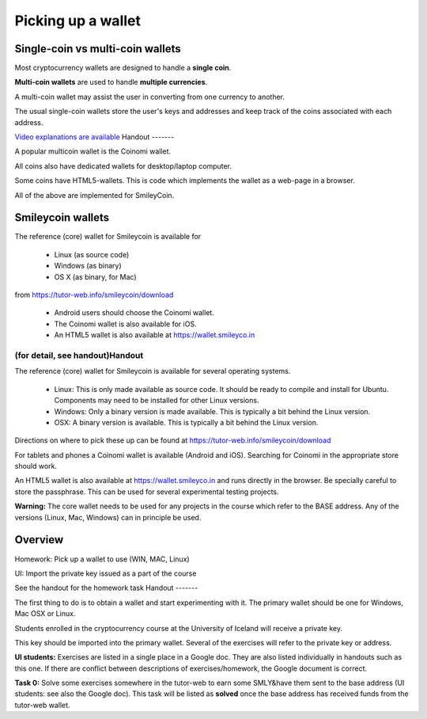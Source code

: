 Picking up a wallet
*******************




..
    Slide http://ui-tutorweb.clifford.shuttlethread.com/comp/crypto251.0/lec00300/sl00310
Single-coin vs multi-coin wallets
=================================

Most cryptocurrency wallets are designed to handle a **single coin**.

**Multi-coin wallets** are used to handle **multiple currencies**.

A multi-coin wallet may assist the user in converting from one currency to another.

The usual single-coin wallets store the user's keys and addresses and keep track of the coins associated with each address.

`Video explanations are available <https://www.youtube.com/watch?v=gpyV7_zGarg&index=7&list=PLzTQcKBiNWB3E7nh5egXI_PaHW1MLnXy8>`_ 
Handout
-------

A popular multicoin wallet is the Coinomi wallet.

All coins also have dedicated wallets for desktop/laptop computer.

Some coins have HTML5-wallets. This is code which implements the wallet as a web-page in a browser.

All of the above are implemented for SmileyCoin.




..
    Slide http://ui-tutorweb.clifford.shuttlethread.com/comp/crypto251.0/lec00300/sl00320
Smileycoin wallets
==================

The reference (core) wallet for Smileycoin is available for 

 * Linux (as source code)
 * Windows  (as binary)
 * OS X (as binary, for Mac) 

from  https://tutor-web.info/smileycoin/download

 * Android users should choose the Coinomi wallet.
 * The Coinomi wallet is also available for iOS.

 * An HTML5 wallet is also available at https://wallet.smileyco.in

(for detail, see handout)Handout
-------

The reference (core) wallet for Smileycoin is available for several operating systems.

 * Linux: This is only made available as source code. It should be ready to compile and install for Ubuntu. Components may need to be installed for other Linux versions.
 * Windows: Only a binary version is made available.  This is typically a bit behind the Linux version.
 * OSX: A binary version is available. This is typically a bit behind the Linux version.

Directions on where to pick these up can be found at  https://tutor-web.info/smileycoin/download

For tablets and phones a Coinomi wallet is available (Android and iOS). Searching for Coinomi in the appropriate store should work.

An HTML5 wallet is also available at https://wallet.smileyco.in and runs directly in the browser. Be specially careful to store the passphrase. This can be used for several experimental testing projects.

**Warning:** The core wallet needs to be used for any projects in the course which refer to the BASE address. Any of the versions (Linux, Mac, Windows) can in principle be used.



..
    Slide http://ui-tutorweb.clifford.shuttlethread.com/comp/crypto251.0/lec00300/sl00330
Overview
========

Homework: Pick up a wallet to use (WIN, MAC, Linux)

UI: Import the private key issued as a part of the course

See the handout for the homework task
Handout
-------

The first thing to do is to obtain a wallet and start experimenting with it. The primary wallet should be one for Windows, Mac OSX or Linux.

Students enrolled in the cryptocurrency course at the University of Iceland will receive a private key.

This key should be imported into the primary wallet. Several of the exercises will refer to the private key or address.

**UI students:** Exercises are listed in a single place in a Google doc. They are also listed individually in handouts such as this one. If there are conflict between descriptions of exercises/homework, the Google document is correct.

**Task 0:** Solve some exercises somewhere in the tutor-web to earn some SMLY&have them sent to the base address (UI students: see also the Google doc). This task will be listed as **solved** once the base address has received funds from the tutor-web wallet.
